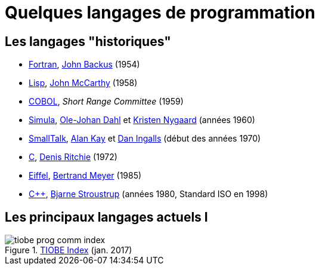 = Quelques langages de programmation

== Les langages "historiques"
* https://fr.wikipedia.org/wiki/Fortran[Fortran], https://fr.wikipedia.org/wiki/John_Backus[John Backus] (1954)
* https://fr.wikipedia.org/wiki/Lisp[Lisp], https://fr.wikipedia.org/wiki/John_McCarthy[John McCarthy] (1958)
* https://fr.wikipedia.org/wiki/COBOL[COBOL], _Short Range Committee_ (1959)
* http://en.wikipedia.org/wiki/Simula[Simula], http://heim.ifi.uio.no/~olejohan/[Ole-Johan Dahl] et http://heim.ifi.uio.no/~kristen/[Kristen Nygaard] (années 1960)
* http://www.smalltalk.org/[SmallTalk], http://en.wikipedia.org/wiki/Alan_Kay[Alan Kay] et http://en.wikipedia.org/wiki/Dan_Ingalls[Dan Ingalls] (début des années 1970)
* https://fr.wikipedia.org/wiki/C_(langage)[C], https://fr.wikipedia.org/wiki/Dennis_Ritchie[Denis Ritchie] (1972)
* http://en.wikipedia.org/wiki/Eiffel_(programming_language)[Eiffel], http://se.ethz.ch/~meyer/[Bertrand Meyer] (1985)
* http://en.wikipedia.org/wiki/C\%2B\%2B[C++], http://www.research.att.com/~bs/homepage.html[Bjarne Stroustrup] (années 1980, Standard ISO en 1998)

== Les principaux langages actuels I
.http://www.tiobe.com/tiobe-index/[TIOBE Index] (jan. 2017)
image::tiobe_prog_comm_index.png[]

